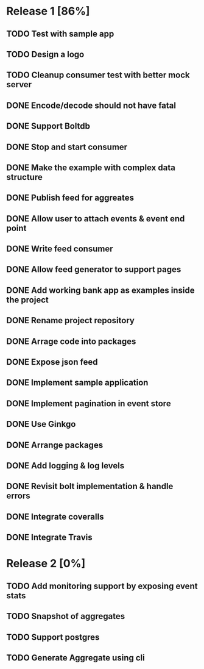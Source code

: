 * Release 1 [86%]
** TODO Test with sample app
** TODO Design a logo
** TODO Cleanup consumer test with better mock server
** DONE Encode/decode should not have fatal
** DONE Support Boltdb
** DONE Stop and start consumer
** DONE Make the example with complex data structure
** DONE Publish feed for aggreates
** DONE Allow user to attach events & event end point
** DONE Write feed consumer
** DONE Allow feed generator to support pages
** DONE Add working bank app as examples inside the project
** DONE Rename project repository
** DONE Arrage code into packages
** DONE Expose json feed
** DONE Implement sample application
** DONE Implement pagination in event store
** DONE Use Ginkgo
** DONE Arrange packages
** DONE Add logging & log levels
** DONE Revisit bolt implementation & handle errors
** DONE Integrate coveralls
** DONE Integrate Travis

* Release 2 [0%]
** TODO Add monitoring support by exposing event stats
** TODO Snapshot of aggregates
** TODO Support postgres
** TODO Generate Aggregate using cli
